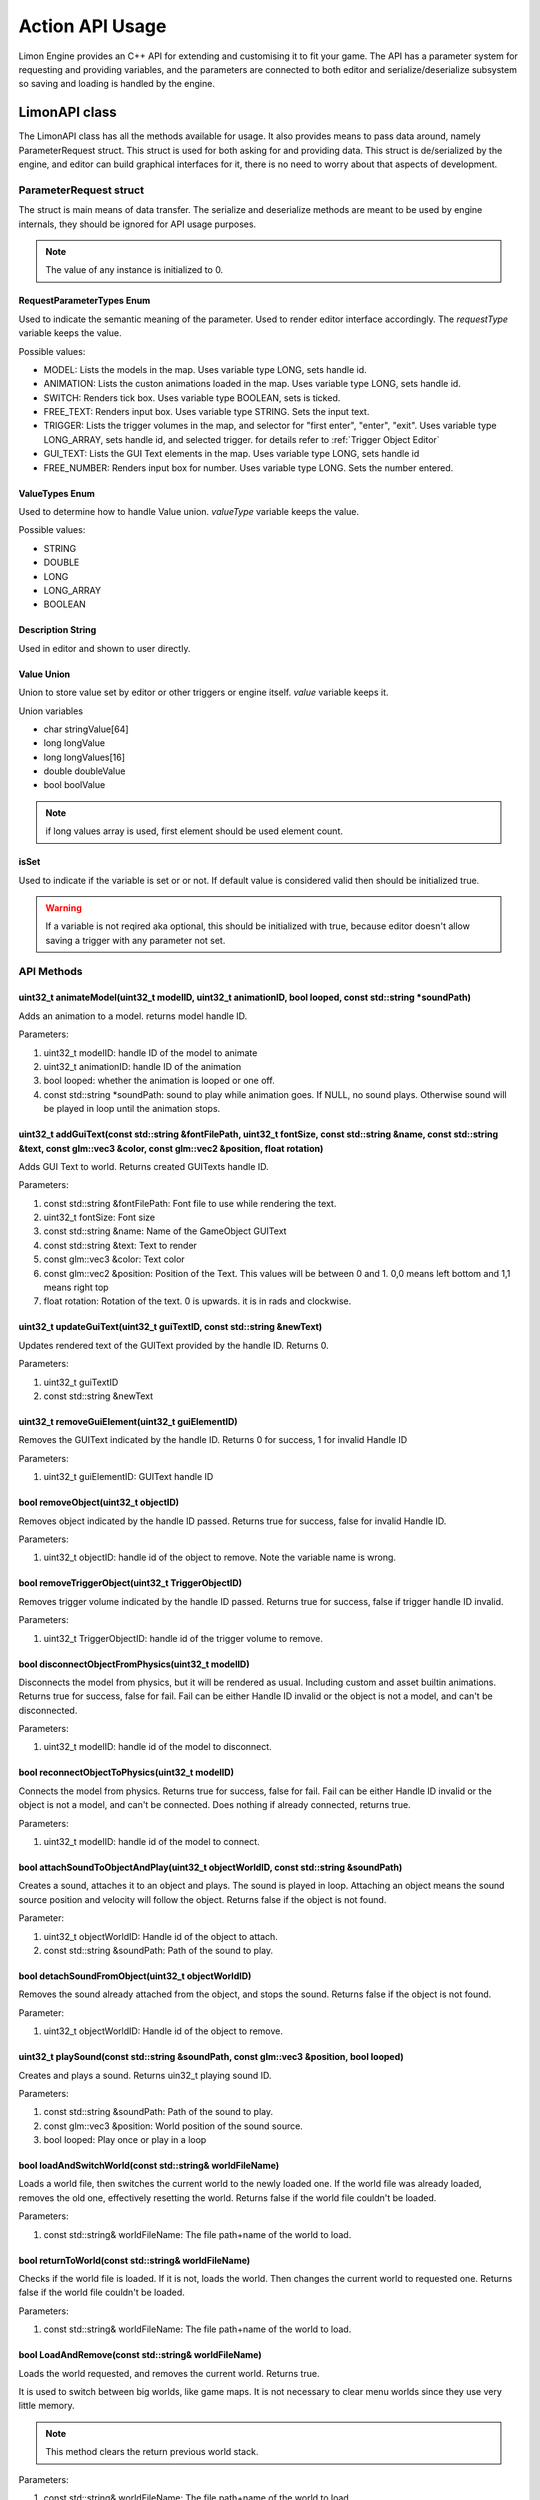 ================
Action API Usage
================

Limon Engine provides an C++ API for extending and customising it to fit your game. The API has a parameter system for requesting and providing variables, and the parameters are connected to both editor and serialize/deserialize subsystem so saving and loading is handled by the engine.

LimonAPI class
##############

The LimonAPI class has all the methods available for usage. It also provides means to pass data around, namely ParameterRequest struct. This struct is used for both asking for and providing data. This struct is de/serialized by the engine, and editor can build graphical interfaces for it, there is no need to worry about that aspects of development.

.. _ParameterRequest:

ParameterRequest struct
_______________________

The struct is main means of data transfer. The serialize and deserialize methods are meant to be used by engine internals, they should be ignored for API usage purposes.

.. note::
    The value of any instance is initialized to 0.

RequestParameterTypes Enum
==========================

Used to indicate the semantic meaning of the parameter. Used to render editor interface accordingly. The *requestType* variable keeps the value.

Possible values:

* MODEL: Lists the models in the map. Uses variable type LONG, sets handle id.
* ANIMATION: Lists the custon animations loaded in the map. Uses variable type LONG, sets handle id.
* SWITCH: Renders tick box. Uses variable type BOOLEAN, sets is ticked.
* FREE_TEXT: Renders input box. Uses variable type STRING. Sets the input text.
* TRIGGER: Lists the trigger volumes in the map, and selector for "first enter", "enter", "exit". Uses variable type LONG_ARRAY, sets handle id, and selected trigger. for details refer to :ref:`Trigger Object Editor`
* GUI_TEXT: Lists the GUI Text elements in the map. Uses variable type LONG, sets handle id
* FREE_NUMBER: Renders input box for number. Uses variable type LONG. Sets the number entered.

ValueTypes Enum
===============

Used to determine how to handle Value union. *valueType* variable keeps the value.

Possible values:

* STRING
* DOUBLE
* LONG
* LONG_ARRAY
* BOOLEAN

Description String
==================

Used in editor and shown to user directly.

Value Union
===========

Union to store value set by editor or other triggers or engine itself. *value* variable keeps it.

Union variables

* char stringValue[64]
* long longValue
* long longValues[16]
* double doubleValue
* bool boolValue

.. note::
    if long values array is used, first element should be used element count.

isSet
=====

Used to indicate if the variable is set or or not. If default value is considered valid then should be initialized true.

.. warning::
    If a variable is not reqired aka optional, this should be initialized with true, because editor doesn't allow saving a trigger with any parameter not set.

API Methods
___________

+-------------------------------+-------------------------------------------------------------------------------------------------------------------------------------------------------------------------------------------------------------------+
|uint32_t                       |:ref:`animateModel(uint32_t modelID, uint32_t animationID, bool looped, const std::string \*soundPath)<LimonAPI-animateModel>`                                                                                     |
+-------------------------------+-------------------------------------------------------------------------------------------------------------------------------------------------------------------------------------------------------------------+
|uint32_t                       |:ref:`addGuiText(const std::string &fontFilePath, uint32_t fontSize, const std::string &name, const std::string &text, const glm::vec3 &color, const glm::vec2 &position, float rotation)<LimonAPI-addGuiText>`    |
+-------------------------------+-------------------------------------------------------------------------------------------------------------------------------------------------------------------------------------------------------------------+
|uint32_t                       |:ref:`updateGuiText(uint32_t guiTextID, const std::string &newText)<LimonAPI-updateGuiText>`                                                                                                                       |
+-------------------------------+-------------------------------------------------------------------------------------------------------------------------------------------------------------------------------------------------------------------+
|uint32_t                       |:ref:`removeGuiElement(uint32_t guiElementID)<LimonAPI-removeGuiElement>`                                                                                                                                          |
+-------------------------------+-------------------------------------------------------------------------------------------------------------------------------------------------------------------------------------------------------------------+
|uint32_t                       |:ref:`removeObject(uint32_t objectID)<LimonAPI-removeObject>`                                                                                                                                                  |
+-------------------------------+-------------------------------------------------------------------------------------------------------------------------------------------------------------------------------------------------------------------+
|uint32_t                       |:ref:`removeTriggerObject(uint32_t TriggerObjectID)<LimonAPI-removeTriggerObject>`                                                                                                                                 |
+-------------------------------+-------------------------------------------------------------------------------------------------------------------------------------------------------------------------------------------------------------------+
|bool                           |:ref:`disconnectObjectFromPhysics(uint32_t modelID)<LimonAPI-disconnectObjectFromPhysics>`                                                                                                                         |
+-------------------------------+-------------------------------------------------------------------------------------------------------------------------------------------------------------------------------------------------------------------+
|bool                           |:ref:`reconnectObjectToPhysics(uint32_t modelID)<LimonAPI-reconnectObjectToPhysics>`                                                                                                                               |
+-------------------------------+-------------------------------------------------------------------------------------------------------------------------------------------------------------------------------------------------------------------+
|bool                           |:ref:`attachSoundToObjectAndPlay(uint32_t objectWorldID, const std::string &soundPath)<LimonAPI-attachSoundToObjectAndPlay>`                                                                                       |
+-------------------------------+-------------------------------------------------------------------------------------------------------------------------------------------------------------------------------------------------------------------+
|bool                           |:ref:`detachSoundFromObject(uint32_t objectWorldID)<LimonAPI-detachSoundFromObject>`                                                                                                                               |
+-------------------------------+-------------------------------------------------------------------------------------------------------------------------------------------------------------------------------------------------------------------+
|bool                           |:ref:`playSound(const std::string &soundPath, const glm::vec3 &position, bool looped)<LimonAPI-playSound>`                                                                                                         |
+-------------------------------+-------------------------------------------------------------------------------------------------------------------------------------------------------------------------------------------------------------------+
|bool                           |:ref:`loadAndSwitchWorld(const std::string& worldFileName)<LimonAPI-loadAndSwitchWorld>`                                                                                                                           |
+-------------------------------+-------------------------------------------------------------------------------------------------------------------------------------------------------------------------------------------------------------------+
|bool                           |:ref:`returnToWorld(const std::string& worldFileName)<LimonAPI-returnToWorld>`                                                                                                                                     |
+-------------------------------+-------------------------------------------------------------------------------------------------------------------------------------------------------------------------------------------------------------------+
|bool                           |:ref:`LoadAndRemove(const std::string& worldFileName)<LimonAPI-LoadAndRemove>`                                                                                                                                     |
+-------------------------------+-------------------------------------------------------------------------------------------------------------------------------------------------------------------------------------------------------------------+
|void                           |:ref:`returnPreviousWorld()<LimonAPI-returnPreviousWorld>`                                                                                                                                                         |
+-------------------------------+-------------------------------------------------------------------------------------------------------------------------------------------------------------------------------------------------------------------+
|void                           |:ref:`quitGame()<LimonAPI-quitGame>`                                                                                                                                                                               |
+-------------------------------+-------------------------------------------------------------------------------------------------------------------------------------------------------------------------------------------------------------------+
|std::vector<ParameterRequest>  |:ref:`getResultOfTrigger(uint32_t TriggerObjectID, uint32_t TriggerCodeID)<LimonAPI-getResultOfTrigger>`                                                                                                           |
+-------------------------------+-------------------------------------------------------------------------------------------------------------------------------------------------------------------------------------------------------------------+
|LimonAPI::ParameterRequest&    |:ref:`getVariable(const std::string& variableName)<LimonAPI-getVariable>`                                                                                                                                          |
+-------------------------------+-------------------------------------------------------------------------------------------------------------------------------------------------------------------------------------------------------------------+

.. _LimonAPI-animateModel:

uint32_t animateModel(uint32_t modelID, uint32_t animationID, bool looped, const std::string \*soundPath)
=========================================================================================================

Adds an animation to a model. returns model handle ID.

Parameters:

#. uint32_t modelID: handle ID of the model to animate
#. uint32_t animationID: handle ID of the animation
#. bool looped: whether the animation is looped or one off.
#. const std::string \*soundPath: sound to play while animation goes.  If NULL, no sound plays. Otherwise sound will be played in loop until the animation stops.

.. _LimonAPI-addGuiText:

uint32_t addGuiText(const std::string &fontFilePath, uint32_t fontSize, const std::string &name, const std::string &text, const glm::vec3 &color, const glm::vec2 &position, float rotation)
============================================================================================================================================================================================

Adds GUI Text to world. Returns created GUITexts handle ID.

Parameters:

#. const std::string &fontFilePath: Font file to use while rendering the text.
#. uint32_t fontSize: Font size
#. const std::string &name: Name of the GameObject GUIText
#. const std::string &text: Text to render
#. const glm::vec3 &color: Text color
#. const glm::vec2 &position: Position of the Text. This values will be between 0 and 1. 0,0 means left bottom and 1,1 means right top
#. float rotation: Rotation of the text. 0 is upwards. it is in rads and clockwise.

.. _LimonAPI-updateGuiText:

uint32_t updateGuiText(uint32_t guiTextID, const std::string &newText)
======================================================================

Updates rendered text of the GUIText provided by the handle ID. Returns 0.

Parameters:

#. uint32_t guiTextID
#. const std::string &newText

.. _LimonAPI-removeGuiElement:

uint32_t removeGuiElement(uint32_t guiElementID)
================================================

Removes the GUIText indicated by the handle ID. Returns 0 for success, 1 for invalid Handle ID

Parameters:

#. uint32_t guiElementID: GUIText handle ID

.. _LimonAPI-removeObject:

bool removeObject(uint32_t objectID)
====================================

Removes object indicated by the handle ID passed. Returns true for success, false for invalid Handle ID.

Parameters:

#. uint32_t objectID: handle id of the object to remove. Note the variable name is wrong.


.. _LimonAPI-removeTriggerObject:

bool removeTriggerObject(uint32_t TriggerObjectID)
==================================================

Removes trigger volume indicated by the handle ID passed. Returns true for success, false if trigger handle ID invalid.

Parameters:

#. uint32_t TriggerObjectID: handle id of the trigger volume to remove.

.. _LimonAPI-disconnectObjectFromPhysics:

bool disconnectObjectFromPhysics(uint32_t modelID)
==================================================

Disconnects the model from physics, but it will be rendered as usual. Including custom and asset builtin animations. Returns true for success, false for fail. Fail can be either Handle ID invalid or the object is not a model, and can't be disconnected.

Parameters:

#. uint32_t modelID: handle id of the model to disconnect.


.. _LimonAPI-reconnectObjectToPhysics:

bool reconnectObjectToPhysics(uint32_t modelID)
===============================================

Connects the model from physics. Returns true for success, false for fail. Fail can be either Handle ID invalid or the object is not a model, and can't be connected. Does nothing if already connected, returns true.

Parameters:

#. uint32_t modelID: handle id of the model to connect.

.. _LimonAPI-attachSoundToObjectAndPlay:

bool attachSoundToObjectAndPlay(uint32_t objectWorldID, const std::string &soundPath)
=====================================================================================

Creates a sound, attaches it to an object and plays. The sound is played in loop. Attaching an object means the sound source position and velocity will follow the object. Returns false if the object is not found.

Parameter:

#. uint32_t objectWorldID: Handle id of the object to attach.
#. const std::string &soundPath: Path of the sound to play.

.. _LimonAPI-detachSoundFromObject:

bool detachSoundFromObject(uint32_t objectWorldID)
==================================================

Removes the sound already attached from the object, and stops the sound. Returns false if the object is not found.

Parameter:

#. uint32_t objectWorldID: Handle id of the object to remove.

.. _LimonAPI-playSound:

uint32_t playSound(const std::string &soundPath, const glm::vec3 &position, bool looped)
====================================================================================

Creates and plays a sound. Returns uin32_t playing sound ID.

Parameters:

#. const std::string &soundPath: Path of the sound to play.
#. const glm::vec3 &position: World position of the sound source.
#. bool looped: Play once or play in a loop

.. _LimonAPI-loadAndSwitchWorld:

bool loadAndSwitchWorld(const std::string& worldFileName)
=========================================================

Loads a world file, then switches the current world to the newly loaded one. If the world file was already loaded, removes the old one, effectively resetting the world. Returns false if the world file couldn't be loaded.

Parameters:

#. const std::string& worldFileName: The file path+name of the world to load.

.. _LimonAPI-returnToWorld:

bool returnToWorld(const std::string& worldFileName)
====================================================

Checks if the world file is loaded. If it is not, loads the world. Then changes the current world to requested one. Returns false if the world file couldn't be loaded.

Parameters:

#. const std::string& worldFileName: The file path+name of the world to load.

.. _LimonAPI-LoadAndRemove:

bool LoadAndRemove(const std::string& worldFileName)
====================================================

Loads the world requested, and removes the current world. Returns true.

It is used to switch between big worlds, like game maps. It is not necessary to clear menu worlds since they use very little memory.

.. note::
    This method clears the return previous world stack.

Parameters:

#. const std::string& worldFileName: The file path+name of the world to load.

.. _LimonAPI-returnPreviousWorld:

void returnPreviousWorld()
==========================

Returns to the world that was running before current. If no world is found, it will be a noop.

Parameters:

none

.. _LimonAPI-quitGame:

void quitGame()
===============

Clears the open devices and quits the game, shutting down the engine process.

.. _LimonAPI-getResultOfTrigger:

std::vector<LimonAPI::ParameterRequest> getResultOfTrigger(uint32_t TriggerObjectID, uint32_t TriggerCodeID)
============================================================================================================

Returns the result of the trigger object. For details, check :ref:`trigger object editor<Trigger Object Editor>`

Parameters:

#. uint32_t TriggerObjectID: The handleID of trigger object
#. uint32_t TriggerCodeID: Which triggers result is requested. 1-> first enter, 2-> enter, 3-> exit.


.. _LimonAPI-getVariable:

LimonAPI::ParameterRequest& getVariable(const std::string& variableName)
========================================================================

Returns variable from global variable store. If the variable is never set, it will be 0 initialized. Returned reference can be updated, doing so will be setting the parameter.

The variables are accessible by all triggers, and there are no safety checks. User is fully responsible for use of them.

.. warning::
    The variables are not save with world itself, so they should be considered temporary.

Parameters:

#. const std::string& variableName: The name of the variable that should be returned.

.. _LimonAPI-HowToImplementAnAction:

How to Implement an action
##########################

Actions are generalized by the class TriggerInterface, under src/GamePlay of the engine. Each new action must implement this interface.

TriggerInterface Class
______________________

+---------------------------------------------------+-----------------------------------------------------------------------------------------------+
|                                                   |:ref:`TriggerInterface(LimonAPI \*limonAPI)<TriggerInterface-TriggerInterface>`                |
+---------------------------------------------------+-----------------------------------------------------------------------------------------------+
|std::vector<LimonAPI::ParameterRequest>            |:ref:`getParameters()<TriggerInterface-getParameters>`                                         |
+---------------------------------------------------+-----------------------------------------------------------------------------------------------+
|bool                                               |:ref:`run(std::vector\<LimonAPI::ParameterRequest\>parameters)<TriggerInterface-run>`          |
+---------------------------------------------------+-----------------------------------------------------------------------------------------------+
|std::vector<LimonAPI::ParameterRequest>            |:ref:`getResults()<TriggerInterface-getResults>`                                               |
+---------------------------------------------------+-----------------------------------------------------------------------------------------------+
|std::string                                        |:ref:`getName() const<TriggerInterface-getName>`                                               |
+---------------------------------------------------+-----------------------------------------------------------------------------------------------+

.. _TriggerInterface-TriggerInterface:

TriggerInterface(LimonAPI \*limonAPI)
=====================================
The constructor of the interface.

.. note::
    All actions must have the same signature, no other parameters should be required.

.. _TriggerInterface-getParameters:

getParameters()
===============

Returns a vector of :ref:`ParameterRequest`, These parameters are going to be set by map designer using the editor.

.. _TriggerInterface-run:

run(std::vector<LimonAPI::ParameterRequest>parameters)
======================================================

The parameters with their set values will be provided. The logic of the action should be this method. Return true if run succesfully. Return false if the run failed for some reason.

.. _TriggerInterface-getResults:

getResults()
============

The actions result might be queried by other actions. This method should return the results. Engine itself doesn't use this method, so it can return an empty vector. The usage of this method is game specific.

For example if the action adds a GUI element, and another action wants to remove this element, the other action might query for gui element id.

.. _TriggerInterface-getName:

getName() const
===============

Returns the name of the action.

.. warning::
    The name must be unique, or the results will be undefined.